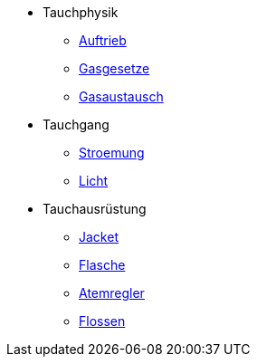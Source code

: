 * Tauchphysik
** xref:tauchphysik:Auftrieb.adox[Auftrieb]
** xref:tauchphysik:Gasgesetz.adoc[Gasgesetze]
** xref:tauchphysik:Gasaustausch.adoc[Gasaustausch]

* Tauchgang
** xref:tauchgang:Stroemung.adoc[Stroemung]
** xref:tauchgang:Licht.adoc[Licht]

* Tauchausrüstung
** xref:tauchausruestung:jacket.adoc[Jacket]
** xref:tauchausrusetung:flasche.adoc[Flasche]
** xref:tauchausruestung:atemregler.adoc[Atemregler]
** xref:tauchausruestung:flossen.adoc[Flossen]
